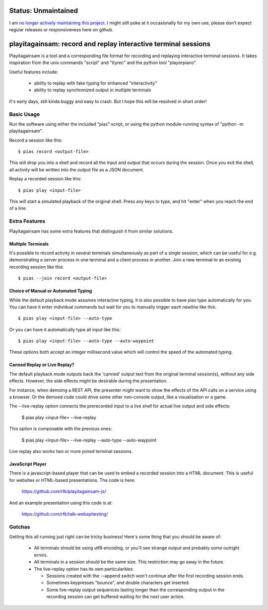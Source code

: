 
Status: Unmaintained
====================

.. image:: http://unmaintained.tech/badge.svg
     :target: http://unmaintained.tech/
     :alt: No Maintenance Intended

I am `no longer actively maintaining this project <https://rfk.id.au/blog/entry/archiving-open-source-projects/>`_.
I might still poke at it occasionally for my own use, please don't expect regular releases
or responsiveness here on github.


playitagainsam:  record and replay interactive terminal sessions
================================================================

Playitagainsam is a tool and a corresponding file format for recording
and replaying interactive terminal sessions.  It takes inspiration from
the unix commands "script" and "ttyrec" and the python tool "playerpiano".

Useful features include:

    * ability to replay with fake typing for enhanced "interactivity"
    * ability to replay synchronized output in multiple terminals

It's early days, still kinda buggy and easy to crash.  But I hope this will
be resolved in short order!


Basic Usage
-----------

Run the software using either the included "pias" script, or using the
python module-running syntax of "python -m playitagainsam".

Record a session like this::

    $ pias record <output-file>

This will drop you into a shell and record all the input and output that
occurs during the session.  Once you exit the shell, all activity will be
written into the output file as a JSON document.

Replay a recorded session like this::

    $ pias play <input-file>

This will start a simulated playback of the original shell.  Press any keys
to type, and hit "enter" when you reach the end of a line.


Extra Features
--------------

Playitagainsam has some extra features that distinguish it from similar
solutions.


Multiple Terminals
~~~~~~~~~~~~~~~~~~

It's possible to record activity in several terminals simultaneously as part
of a single session, which can be useful for e.g. demonstrating a server
process in one terminal and a client process in another.  Join a new terminal
to an existing recording session like this::

    $ pias --join record <output-file>


Choice of Manual or Automated Typing
~~~~~~~~~~~~~~~~~~~~~~~~~~~~~~~~~~~~

While the default playback mode assumes interactive typing, it is also possible
to have pias type automatically for you.  You can have it enter individual
commands but wait for you to manually trigger each newline like this::

    $ pias play <input-file> --auto-type

Or you can have it automatically type all input like this::

    $ pias play <input-file> --auto-type --auto-waypoint

These options both accept an integer millisecond value which will control the
speed of the automated typing.


Canned Replay or Live Replay?
~~~~~~~~~~~~~~~~~~~~~~~~~~~~~

The default playback mode outputs back the 'canned' output text from the
original terminal session(s), without any side effects.  However, the side 
effects might be desirable during the presentation. 

For instance, when demoing a REST API, the presenter might want to show the 
effects of the API calls on a service using a browser.  Or the demoed code 
could drive some other non-console output, like a visualisation or a game. 

The --live-replay option connects the prerecorded input to a live shell for
actual live output and side effects:

    $ pias play <input-file> --live-replay

This option is composable with the previous ones:

    $ pias play <input-file> --live-replay --auto-type --auto-waypoint

Live replay also works two or more joined terminal sessions.


JavaScript Player
~~~~~~~~~~~~~~~~~

There is a javascript-based player that can be used to embed a recorded session
into a HTML document.  This is useful for websites or HTML-based presentations.
The code is here:

    https://github.com/rfk/playitagainsam-js/

And an example presentation using this code is at:

    https://github.com/rfk/talk-webapitesting/


Gotchas
-------

Getting this all running just right can be tricky business!  Here's some thing
that you should be aware of:

  * All terminals should be using utf8 encoding, or you'll see strange output
    and probably some outright errors.

  * All terminals in a session should be the same size.  This restriction
    may go away in the future.

  * The live-replay option has its own particularities:

    * Sessions created with the --append switch won't continue after the first
      recording session ends.

    * Sometimes keypresses "bounce", and double characters get inserted.

    * Some live-replay output sequences lasting longer than the corresponding
      output in the recording session can get buffered waiting for the next 
      user action.
